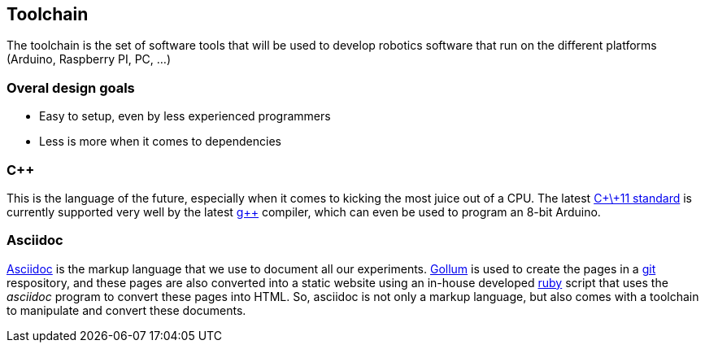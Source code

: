 == Toolchain

The toolchain is the set of software tools that will be used to develop robotics software that run on the different platforms (Arduino, Raspberry PI, PC, ...)

=== Overal design goals

* Easy to setup, even by less experienced programmers
* Less is more when it comes to dependencies

=== C++

This is the language of the future, especially when it comes to kicking the most juice out of a CPU. The latest http://en.wikipedia.org/wiki/C%2B%2B11[C\+\+11 standard] is currently supported very well by the latest http://gcc.gnu.org[g++] compiler, which can even be used to program an 8-bit Arduino.

=== Asciidoc

http://www.methods.co.nz/asciidoc/[Asciidoc] is the markup language that we use to document all our experiments. https://github.com/github/gollum[Gollum] is used to create the pages in a http://git-scm.com/[git] respository, and these pages are also converted into a static website using an in-house developed http://ruby-lang.org[ruby] script that uses the _asciidoc_ program to convert these pages into HTML. So, asciidoc is not only a markup language, but also comes with a toolchain to manipulate and convert these documents.